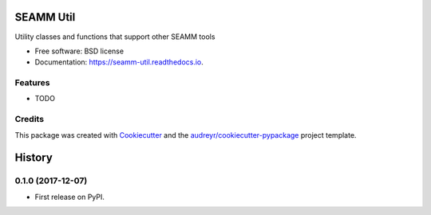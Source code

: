 ==========
SEAMM Util
==========



.. image:: https://img.shields.io/pypi/v/seamm_util.svg
        :target: https://pypi.python.org/pypi/seamm_util

.. image:: https://img.shields.io/travis/molssi-seamm/seamm_util.svg
        :target: https://travis-ci.com/molssi-seamm/seamm_util

.. image:: https://readthedocs.org/projects/molssi-util/badge/?version=latest
        :target: https://molssi-util.readthedocs.io/en/latest/?badge=latest
        :alt: Documentation Status

.. image:: https://pyup.io/repos/github/molssi-seamm/seamm_util/shield.svg
     :target: https://pyup.io/repos/github/molssi-seamm/seamm_util/
     :alt: Updates

.. image:: https://codecov.io/gh/molssi-seamm/seamm-util/branch/master/graph/badge.svg
  :target: https://codecov.io/gh/molssi-seamm/seamm-util


Utility classes and functions that support other SEAMM tools


* Free software: BSD license
* Documentation: https://seamm-util.readthedocs.io.


Features
--------

* TODO

Credits
-------

This package was created with Cookiecutter_ and the `audreyr/cookiecutter-pypackage`_ project template.

.. _Cookiecutter: https://github.com/audreyr/cookiecutter
.. _`audreyr/cookiecutter-pypackage`: https://github.com/audreyr/cookiecutter-pypackage



=======
History
=======

0.1.0 (2017-12-07)
------------------

* First release on PyPI.


